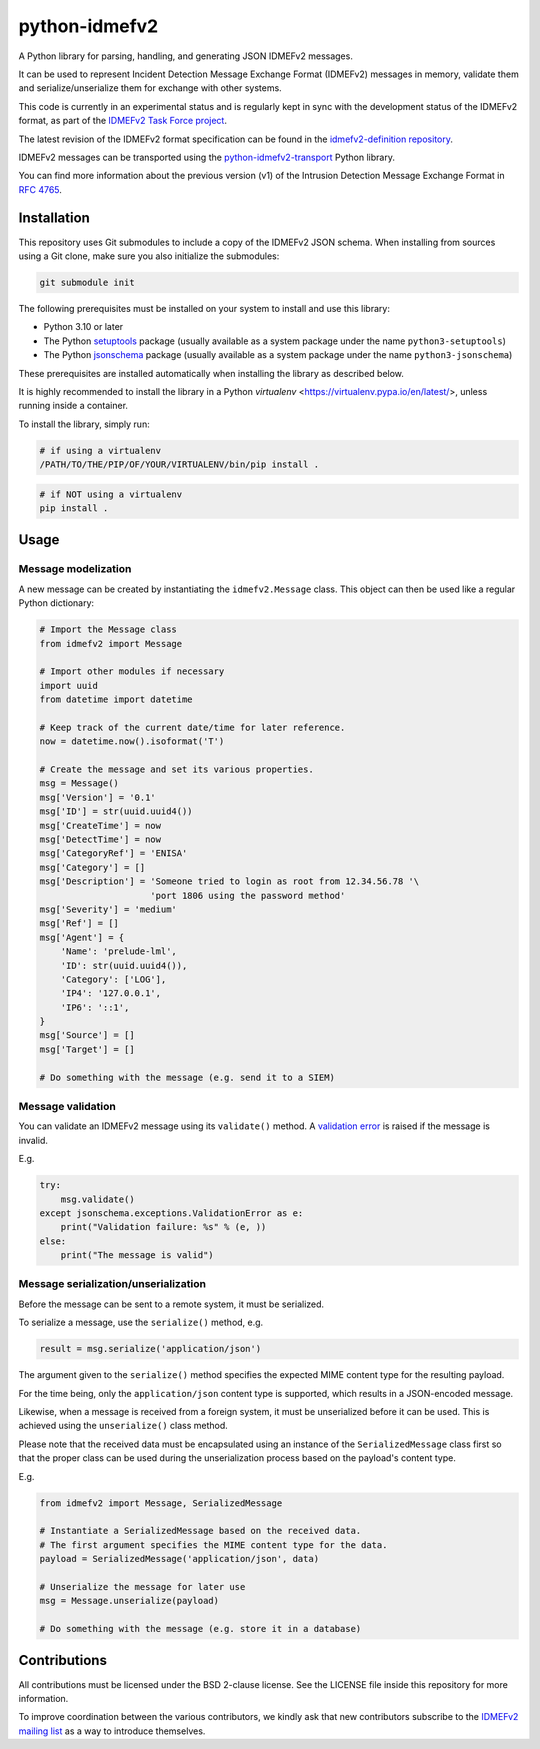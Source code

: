 python-idmefv2
##############

A Python library for parsing, handling, and generating JSON IDMEFv2 messages.

It can be used to represent Incident Detection Message Exchange Format (IDMEFv2)
messages in memory, validate them and serialize/unserialize them for exchange
with other systems.

This code is currently in an experimental status and is regularly kept in sync
with the development status of the IDMEFv2 format, as part of the
`IDMEFv2 Task Force project <https://www.idmefv2.org/>`_.

The latest revision of the IDMEFv2 format specification can be found in the
`idmefv2-definition repository <https://github.com/IDMEFv2/idmefv2-Specification>`_.

IDMEFv2 messages can be transported using the
`python-idmefv2-transport <https://github.com/IDMEFv2/python-idmefv2-transport>`_
Python library.

You can find more information about the previous version (v1) of the
Intrusion Detection Message Exchange Format in
`RFC 4765 <https://tools.ietf.org/html/rfc4765>`_.


Installation
============

This repository uses Git submodules to include a copy of the IDMEFv2 JSON schema.
When installing from sources using a Git clone, make sure you also initialize
the submodules:

..  sourcecode:: sh

    git submodule init

The following prerequisites must be installed on your system to install and use
this library:

* Python 3.10 or later
* The Python `setuptools <https://pypi.org/project/setuptools/>`_ package
  (usually available as a system package under the name ``python3-setuptools``)
* The Python `jsonschema <https://pypi.org/project/jsonschema/>`_ package
  (usually available as a system package under the name ``python3-jsonschema``)

These prerequisites are installed automatically when installing the library as described below.

It is highly recommended to install the library in a Python *virtualenv* <https://virtualenv.pypa.io/en/latest/>, unless running inside a container.

To install the library, simply run:

..  sourcecode:: sh

    # if using a virtualenv
    /PATH/TO/THE/PIP/OF/YOUR/VIRTUALENV/bin/pip install .

..  sourcecode:: sh

    # if NOT using a virtualenv
    pip install .

Usage
=====

Message modelization
--------------------

A new message can be created by instantiating the ``idmefv2.Message`` class.
This object can then be used like a regular Python dictionary:

..  sourcecode:: python

    # Import the Message class
    from idmefv2 import Message

    # Import other modules if necessary
    import uuid
    from datetime import datetime

    # Keep track of the current date/time for later reference.
    now = datetime.now().isoformat('T')

    # Create the message and set its various properties.
    msg = Message()
    msg['Version'] = '0.1'
    msg['ID'] = str(uuid.uuid4())
    msg['CreateTime'] = now
    msg['DetectTime'] = now
    msg['CategoryRef'] = 'ENISA'
    msg['Category'] = []
    msg['Description'] = 'Someone tried to login as root from 12.34.56.78 '\
                         'port 1806 using the password method'
    msg['Severity'] = 'medium'
    msg['Ref'] = []
    msg['Agent'] = {
        'Name': 'prelude-lml',
        'ID': str(uuid.uuid4()),
        'Category': ['LOG'],
        'IP4': '127.0.0.1',
        'IP6': '::1',
    }
    msg['Source'] = []
    msg['Target'] = []

    # Do something with the message (e.g. send it to a SIEM)


Message validation
------------------

You can validate an IDMEFv2 message using its ``validate()`` method.
A `validation error <https://python-jsonschema.readthedocs.io/en/stable/errors/>`_
is raised if the message is invalid.

E.g.

..  sourcecode:: python

    try:
        msg.validate()
    except jsonschema.exceptions.ValidationError as e:
        print("Validation failure: %s" % (e, ))
    else:
        print("The message is valid")


Message serialization/unserialization
-------------------------------------

Before the message can be sent to a remote system, it must be serialized.

To serialize a message, use the ``serialize()`` method, e.g.

..  sourcecode:: python

    result = msg.serialize('application/json')

The argument given to the ``serialize()`` method specifies the expected
MIME content type for the resulting payload.

For the time being, only the ``application/json`` content type is supported,
which results in a JSON-encoded message.

Likewise, when a message is received from a foreign system, it must be
unserialized before it can be used. This is achieved using the ``unserialize()``
class method.

Please note that the received data must be encapsulated using an instance
of the ``SerializedMessage`` class first so that the proper class can be used
during the unserialization process based on the payload's content type.

E.g.

..  sourcecode:: python

    from idmefv2 import Message, SerializedMessage

    # Instantiate a SerializedMessage based on the received data.
    # The first argument specifies the MIME content type for the data.
    payload = SerializedMessage('application/json', data)

    # Unserialize the message for later use
    msg = Message.unserialize(payload)

    # Do something with the message (e.g. store it in a database)


Contributions
=============

All contributions must be licensed under the BSD 2-clause license.
See the LICENSE file inside this repository for more information.

To improve coordination between the various contributors,
we kindly ask that new contributors subscribe to the
`IDMEFv2 mailing list <https://www.freelists.org/list/idmefv2>`_
as a way to introduce themselves.
